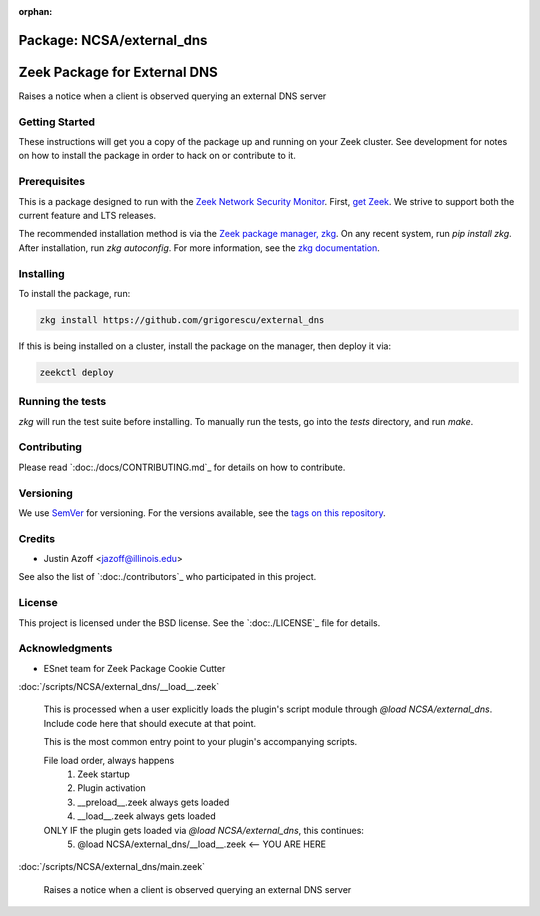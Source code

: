 :orphan:

Package: NCSA/external_dns
==========================

Zeek Package for External DNS
================================================

.. image:: https://github.com/grigorescu/external_dns/workflows/btests/badge.svg
   :target: https://github.com/grigorescu/external_dns/actions
   :alt: Build Status

.. image:: https://github.com/grigorescu/external_dns/workflows/Documentation/badge.svg
   :target: https://github.io/grigorescu/external_dns/
   :alt: Documentation Status

.. image:: https://coveralls.io/repos/github/grigorescu/external_dns/badge.svg?branch=master
   :target: https://coveralls.io/repos/github/grigorescu/external_dns?branch=master
   :alt: Coverage Status


.. image:: https://img.shields.io/github/license/grigorescu/external_dns
   :target: ./LICENSE
   :alt: BSD license


Raises a notice when a client is observed querying an external DNS server

Getting Started
---------------

These instructions will get you a copy of the package up and running on your Zeek cluster. See development for notes on how to install the package in order to hack on or contribute to it.

Prerequisites
-------------

This is a package designed to run with the `Zeek Network Security Monitor <https://zeek.org>`_. First, `get Zeek <https://zeek.org/get-zeek/>`_. We strive to support both the current feature and LTS releases.

The recommended installation method is via the `Zeek package manager, zkg <https://docs.zeek.org/projects/package-manager/en/stable/>`_. On any recent system, run `pip install zkg`. After installation, run `zkg autoconfig`. For more information, see the `zkg documentation <https://docs.zeek.org/projects/package-manager/en/stable/quickstart.html>`_.

Installing
----------

To install the package, run:

.. code-block:: shell

   zkg install https://github.com/grigorescu/external_dns


If this is being installed on a cluster, install the package on the manager, then deploy it via: 

.. code-block:: shell

   zeekctl deploy


Running the tests
-----------------

`zkg` will run the test suite before installing. To manually run the tests, go into the `tests` directory, and run `make`.

Contributing
------------

Please read `:doc:./docs/CONTRIBUTING.md`_ for details on how to contribute.

Versioning
----------

We use `SemVer <http://semver.org/>`_ for versioning. For the versions available, see the `tags on this repository <https://github.com/grigorescu/external_dns/tags>`_.

Credits
-------


* Justin Azoff <`jazoff@illinois.edu <mailto:jazoff@illinois.edu>`_>


See also the list of `:doc:./contributors`_ who participated in this project.

License
-------

This project is licensed under the BSD license. See the `:doc:./LICENSE`_ file for details.

Acknowledgments
---------------

* ESnet team for Zeek Package Cookie Cutter

:doc:`/scripts/NCSA/external_dns/__load__.zeek`

   This is processed when a user explicitly loads the plugin's script module
   through `@load NCSA/external_dns`.
   Include code here that should execute at that point.
   
   This is the most common entry point to your plugin's accompanying scripts.
   
   File load order, always happens
     1. Zeek startup
     2. Plugin activation
     3. __preload__.zeek always gets loaded
     4. __load__.zeek always gets loaded
   
   ONLY IF the plugin gets loaded via `@load NCSA/external_dns`, this continues:
     5. @load NCSA/external_dns/__load__.zeek <-- YOU ARE HERE

:doc:`/scripts/NCSA/external_dns/main.zeek`

   Raises a notice when a client is observed querying an external DNS server

